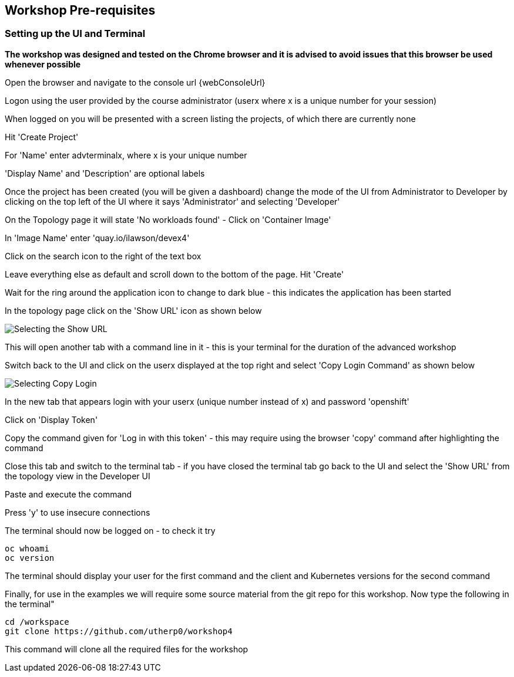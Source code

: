 == Workshop Pre-requisites

=== Setting up the UI and Terminal

*The workshop was designed and tested on the Chrome browser and it is advised to avoid issues that this browser be used whenever possible*

Open the browser and navigate to the console url {webConsoleUrl}

Logon using the user provided by the course administrator (userx where x is a unique number for your session)

When logged on you will be presented with a screen listing the projects, of which there are currently none

Hit 'Create Project'

For 'Name' enter advterminalx, where x is your unique number

'Display Name' and 'Description' are optional labels

Once the project has been created (you will be given a dashboard) change the mode of the UI from Administrator to Developer by clicking on the top left of the UI where it says 'Administrator' and selecting 'Developer'

On the Topology page it will state 'No workloads found' - Click on 'Container Image'

In 'Image Name' enter 'quay.io/ilawson/devex4'

Click on the search icon to the right of the text box

Leave everything else as default and scroll down to the bottom of the page. Hit 'Create'

Wait for the ring around the application icon to change to dark blue - this indicates the application has been started

In the topology page click on the 'Show URL' icon as shown below

image::prereq-1.png[Selecting the Show URL]

This will open another tab with a command line in it - this is your terminal for the duration of the advanced workshop

Switch back to the UI and click on the userx displayed at the top right and select 'Copy Login Command' as shown below

image:prereq-2.png[Selecting Copy Login]

In the new tab that appears login with your userx (unique number instead of x) and password 'openshift'

Click on 'Display Token'

Copy the command given for 'Log in with this token' - this may require using the browser 'copy' command after highlighting the command

Close this tab and switch to the terminal tab - if you have closed the terminal tab go back to the UI and select the 'Show URL' from the topology view in the Developer UI

Paste and execute the command

Press 'y' to use insecure connections

The terminal should now be logged on - to check it try

[source,shell]
----
oc whoami
oc version
----

The terminal should display your user for the first command and the client and Kubernetes versions for the second command

Finally, for use in the examples we will require some source material from the git repo for this workshop. Now type the following in the terminal"

[source]
----
cd /workspace
git clone https://github.com/utherp0/workshop4
----

This command will clone all the required files for the workshop












